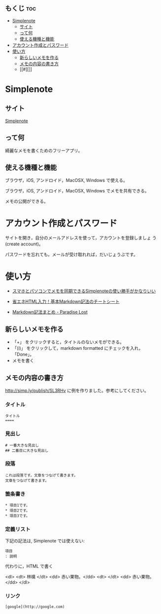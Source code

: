 ** もくじ								:toc:
 - [[#simplenote][Simplenote]]
   - [[#サイト][サイト]]
   - [[#って何][って何]]
   - [[#使える機種と機能][使える機種と機能]]
 - [[#アカウント作成とパスワード][アカウント作成とパスワード]]
 - [[#使い方][使い方]]
   - [[#新らしいメモを作る][新らしいメモを作る]]
   - [[#メモの内容の書き方][メモの内容の書き方]]
   - [[#][]]

* Simplenote

** サイト

   [[https://app.simplenote.com/][Simplenote]] 

** って何

   綺麗なメモを書くためのフリーアプリ。

** 使える機種と機能

   ブラウザ，iOS, アンドロイド，MacOSX, Windows で使える。

   ブラウザ，iOS, アンドロイド，MacOSX, Windows でメモを共有できる。

   メモの公開ができる。

* アカウント作成とパスワード

   サイトを開き，自分のメールアドレスを使って，アカウントを登録しましょ
   う (create account)。

   パスワードを忘れても，メールが受け取れれば，だいじょうぶです。

* 使い方
  
- [[http://note100yen.com/en-150720.html][スマホとパソコンでメモを同期できるSimplenoteの使い勝手がかなりいい]]

- [[http://nelog.jp/markdown][省エネHTML入力！基本Markdown記法のチートシート]]

- [[http://centraleden.hatenablog.com/entry/2014/04/27/130453][Markdown記法まとめ - Paradise Lost]]

** 新らしいメモを作る

   - 「+」 をクリックすると，タイトルのないメモができる。
   - 「(i)」 をクリックして，markdown formatted にチェックを入れ，
     「Done」。
   - メモを書く

** メモの内容の書き方

   http://simp.ly/publish/SL3RHv に例を作りました。参考にしてください。

*** タイトル

: タイトル
: ====

*** 見出し

: # 一番大きな見出し
: ## 二番目に大きな見出し

*** 段落

: これは段落です。文章をつなげて書きます。
: 文章をつなげて書きます。


*** 箇条書き

: * 項目1です。
: * 項目2です。
: * 項目3です。

*** 定義リスト

下記の記法は, Simplenote では使えない:
: 項目
: : 説明

代わりに，HTML で書く

<dl>
 <dt> 林檎 </dt>
 <dd> 赤い果物。</dd>
 <dt>  </dt>
 <dd> 赤い果物。</dd>
</dl>


*** リンク

: [google](http://google.com)



** 




